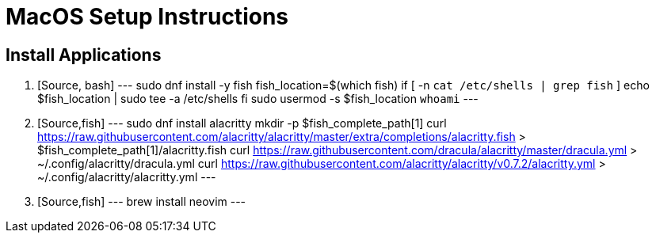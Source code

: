 MacOS Setup Instructions
========================

== Install Applications

. [Source, bash]
---
sudo dnf install -y fish
fish_location=$(which fish)
if [ -n `cat /etc/shells | grep fish` ]
  echo $fish_location | sudo tee -a /etc/shells
fi
sudo usermod -s $fish_location `whoami`
---
. [Source,fish]
---
sudo dnf install alacritty
mkdir -p $fish_complete_path[1]
curl https://raw.githubusercontent.com/alacritty/alacritty/master/extra/completions/alacritty.fish > $fish_complete_path[1]/alacritty.fish
curl https://raw.githubusercontent.com/dracula/alacritty/master/dracula.yml > ~/.config/alacritty/dracula.yml
curl https://raw.githubusercontent.com/alacritty/alacritty/v0.7.2/alacritty.yml > ~/.config/alacritty/alacritty.yml
---
. [Source,fish]
---
brew install neovim
---

